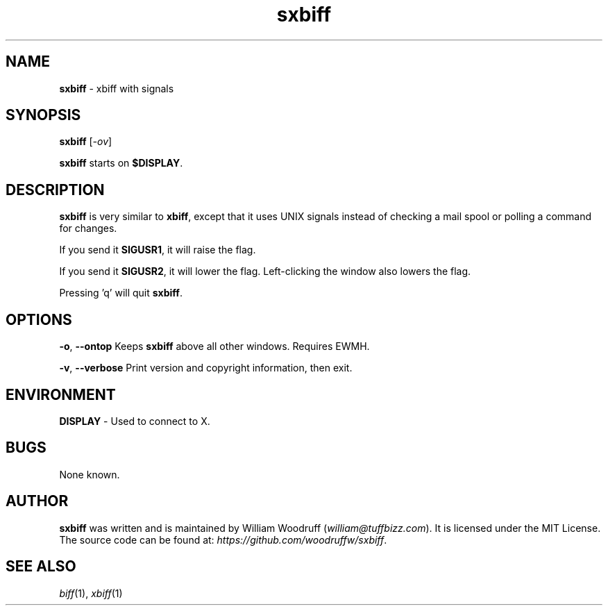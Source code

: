 .\" sxbiff
.\" Author: William Woodruff (woodruffw)
.TH sxbiff 1 "3 January 2016" "1.3" "User Commands"
.SH NAME
.BR sxbiff " - xbiff with signals"
.SH SYNOPSIS
.B sxbiff
.RI [ \-ov ]
.PP
.B sxbiff
starts on
.BR $DISPLAY .
.SH DESCRIPTION
.B sxbiff
is very similar to
.BR xbiff ,
except that it uses UNIX signals instead of checking a mail spool or polling
a command for changes.
.PP
If you send it
.BR SIGUSR1 ,
it will raise the flag.
.PP
If you send it
.BR SIGUSR2 ,
it will lower the flag. Left-clicking the window also lowers the flag.
.PP
Pressing 'q' will quit
.BR sxbiff .
.SH OPTIONS
.PP
.BR \-o ,
.B \-\-ontop
Keeps
.B sxbiff
above all other windows. Requires EWMH.
.PP
.BR \-v ,
.B \-\-verbose
Print version and copyright information, then exit.
.SH ENVIRONMENT
.BR DISPLAY " - Used to connect to X."
.SH BUGS
None known.
.SH AUTHOR
.B sxbiff
was written and is maintained by William Woodruff
.RI ( "william@tuffbizz.com" ).
It is licensed under the MIT License. The source code can be found at:
.IR https://github.com/woodruffw/sxbiff .
.SH SEE ALSO
.IR biff (1),
.IR xbiff (1)
